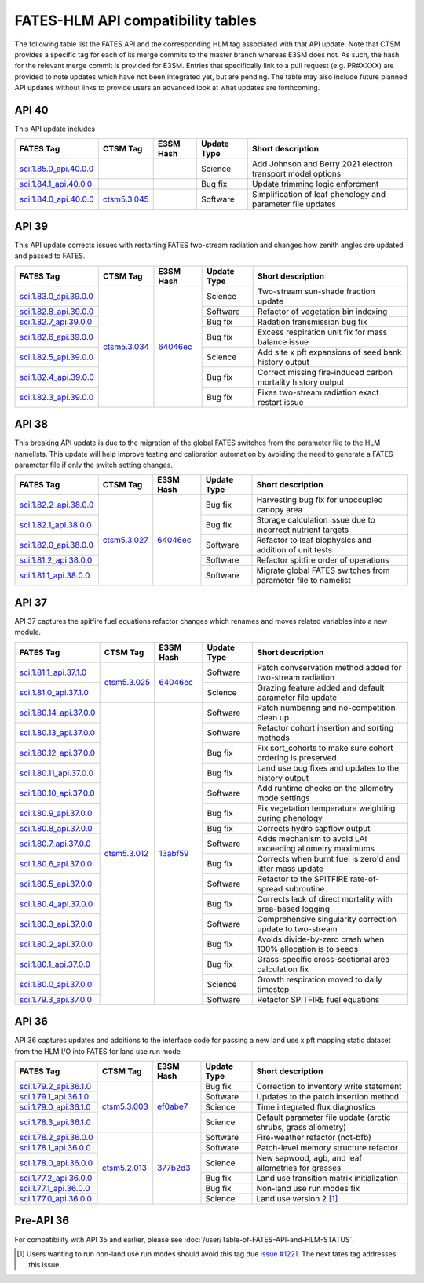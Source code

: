 FATES-HLM API compatibility tables
=============================================

The following table list the FATES API and the corresponding HLM tag associated with that API update.  Note that CTSM provides a specific tag for each of its merge commits to the master branch whereas E3SM does not.  As such, the hash for the relevant merge commit is provided for E3SM.  Entries that specifically link to a pull request (e.g. PR#XXXX) are provided to note updates which have not been integrated yet, but are pending.  The table may also include future planned API updates without links to provide users an advanced look at what updates are forthcoming.

API 40
------

This API update includes 

+--------------------------+----------------+-----------+-------------+-------------------------------------------------------------+
| FATES Tag                | CTSM Tag       | E3SM Hash | Update Type | Short description                                           |
+==========================+================+===========+=============+=============================================================+
| `sci.1.85.0_api.40.0.0`_ |                |           | Science     | Add Johnson and Berry 2021 electron transport model options |
+--------------------------+----------------+-----------+-------------+-------------------------------------------------------------+
| `sci.1.84.1_api.40.0.0`_ |                |           | Bug fix     | Update trimming logic enforcment                            |
+--------------------------+----------------+-----------+-------------+-------------------------------------------------------------+
| `sci.1.84.0_api.40.0.0`_ | `ctsm5.3.045`_ |           | Software    | Simplification of leaf phenology and parameter file updates |
+--------------------------+----------------+-----------+-------------+-------------------------------------------------------------+


API 39
------

This API update corrects issues with restarting FATES two-stream radiation and changes how zenith angles are updated and passed to FATES.

+---------------------------+----------------+------------+-------------+----------------------------------------------------------------+
| FATES Tag                 | CTSM Tag       | E3SM Hash  | Update Type | Short description                                              |
+===========================+================+============+=============+================================================================+
| `sci.1.83.0_api.39.0.0`_  |                |            | Science     | Two-stream sun-shade fraction update                           |
+---------------------------+                +            +-------------+----------------------------------------------------------------+
| `sci.1.82.8_api.39.0.0`_  |                |            | Software    | Refactor of vegetation bin indexing                            |
+---------------------------+                +            +-------------+----------------------------------------------------------------+
| `sci.1.82.7_api.39.0.0`_  |                |            | Bug fix     | Radation transmission bug fix                                  |
+---------------------------+                +            +-------------+----------------------------------------------------------------+
| `sci.1.82.6_api.39.0.0`_  |                |            | Bug fix     | Excess respiration unit fix for mass balance issue             |
+---------------------------+                +            +-------------+----------------------------------------------------------------+
| `sci.1.82.5_api.39.0.0`_  |                |            | Science     | Add site x pft expansions of seed bank history output          |
+---------------------------+                +            +-------------+----------------------------------------------------------------+
| `sci.1.82.4_api.39.0.0`_  |                |            | Bug fix     | Correct missing fire-induced carbon mortality history output   |
+---------------------------+                +            +-------------+----------------------------------------------------------------+
| `sci.1.82.3_api.39.0.0`_  | `ctsm5.3.034`_ | `64046ec`_ | Bug fix     | Fixes two-stream radiation exact restart issue                 |
+---------------------------+----------------+------------+-------------+----------------------------------------------------------------+

API 38
------

This breaking API update is due to the migration of the global FATES switches from the parameter file to the HLM namelists.  This update
will help improve testing and calibration automation by avoiding the need to generate a FATES parameter file if only the switch setting
changes.

+---------------------------+----------------+------------+-------------+----------------------------------------------------------------+
| FATES Tag                 | CTSM Tag       | E3SM Hash  | Update Type | Short description                                              |
+===========================+================+============+=============+================================================================+
| `sci.1.82.2_api.38.0.0`_  |                |            | Bug fix     | Harvesting bug fix for unoccupied canopy area                  |
+---------------------------+                +            +-------------+----------------------------------------------------------------+
| `sci.1.82.1_api.38.0.0`_  |                |            | Bug fix     | Storage calculation issue due to incorrect nutrient targets    |
+---------------------------+                +            +-------------+----------------------------------------------------------------+
| `sci.1.82.0_api.38.0.0`_  |                |            | Software    | Refactor to leaf biophysics and addition of unit tests         |
+---------------------------+                +            +-------------+----------------------------------------------------------------+
| `sci.1.81.2_api.38.0.0`_  |                |            | Software    | Refactor spitfire order of operations                          |
+---------------------------+                +            +-------------+----------------------------------------------------------------+
| `sci.1.81.1_api.38.0.0`_  | `ctsm5.3.027`_ | `64046ec`_ | Software    | Migrate global FATES switches from parameter file to namelist  |
+---------------------------+----------------+------------+-------------+----------------------------------------------------------------+

API 37
------

API 37 captures the spitfire fuel equations refactor changes which renames and moves related variables into a new module.

+---------------------------+----------------+------------+-------------+----------------------------------------------------------------+
| FATES Tag                 | CTSM Tag       | E3SM Hash  | Update Type | Short description                                              |
+===========================+================+============+=============+================================================================+
| `sci.1.81.1_api.37.1.0`_  |                |            | Software    | Patch convservation method added for two-stream radiation      |
+---------------------------+                +            +-------------+----------------------------------------------------------------+
| `sci.1.81.0_api.37.1.0`_  | `ctsm5.3.025`_ | `64046ec`_ | Science     | Grazing feature added and default parameter file update        |
+---------------------------+----------------+------------+-------------+----------------------------------------------------------------+
| `sci.1.80.14_api.37.0.0`_ |                |            | Software    | Patch numbering and no-competition clean up                    |
+---------------------------+                +            +-------------+----------------------------------------------------------------+
| `sci.1.80.13_api.37.0.0`_ |                |            | Software    | Refactor cohort insertion and sorting methods                  |
+---------------------------+                +            +-------------+----------------------------------------------------------------+
| `sci.1.80.12_api.37.0.0`_ |                |            | Bug fix     | Fix sort_cohorts to make sure cohort ordering is preserved     |
+---------------------------+                +            +-------------+----------------------------------------------------------------+
| `sci.1.80.11_api.37.0.0`_ |                |            | Bug fix     | Land use bug fixes and updates to the history output           |
+---------------------------+                +            +-------------+----------------------------------------------------------------+
| `sci.1.80.10_api.37.0.0`_ |                |            | Software    | Add runtime checks on the allometry mode settings              |
+---------------------------+                +            +-------------+----------------------------------------------------------------+
| `sci.1.80.9_api.37.0.0`_  |                |            | Bug fix     | Fix vegetation temperature weighting during phenology          |
+---------------------------+                +            +-------------+----------------------------------------------------------------+
| `sci.1.80.8_api.37.0.0`_  |                |            | Bug fix     | Corrects hydro sapflow output                                  |
+---------------------------+                +            +-------------+----------------------------------------------------------------+
| `sci.1.80.7_api.37.0.0`_  |                |            | Software    | Adds mechanism to avoid LAI exceeding allometry maximums       |
+---------------------------+                +            +-------------+----------------------------------------------------------------+
| `sci.1.80.6_api.37.0.0`_  |                |            | Bug fix     | Corrects when burnt fuel is zero'd and litter mass update      |
+---------------------------+                +            +-------------+----------------------------------------------------------------+
| `sci.1.80.5_api.37.0.0`_  |                |            | Software    | Refactor to the SPITFIRE rate-of-spread subroutine             |
+---------------------------+                +            +-------------+----------------------------------------------------------------+
| `sci.1.80.4_api.37.0.0`_  |                |            | Bug fix     | Corrects lack of direct mortality with area-based logging      |
+---------------------------+                +            +-------------+----------------------------------------------------------------+
| `sci.1.80.3_api.37.0.0`_  |                |            | Software    | Comprehensive singularity correction update to two-stream      |
+---------------------------+                +            +-------------+----------------------------------------------------------------+
| `sci.1.80.2_api.37.0.0`_  |                |            | Bug fix     | Avoids divide-by-zero crash when 100% allocation is to seeds   |
+---------------------------+                +            +-------------+----------------------------------------------------------------+
| `sci.1.80.1_api.37.0.0`_  |                |            | Bug fix     | Grass-specific cross-sectional area calculation fix            |
+---------------------------+                +            +-------------+----------------------------------------------------------------+
| `sci.1.80.0_api.37.0.0`_  |                |            | Science     | Growth respiration moved to daily timestep                     |
+---------------------------+                +            +-------------+----------------------------------------------------------------+
| `sci.1.79.3_api.37.0.0`_  | `ctsm5.3.012`_ | `13abf59`_ | Software    | Refactor SPITFIRE fuel equations                               |
+---------------------------+----------------+------------+-------------+----------------------------------------------------------------+

API 36
------

API 36 captures updates and additions to the interface code for passing a new land use x pft mapping static dataset from the HLM I/O into FATES for land use run mode

+--------------------------+----------------+------------+-------------+----------------------------------------------------------------+
| FATES Tag                | CTSM Tag       | E3SM Hash  | Update Type | Short description                                              |
+==========================+================+============+=============+================================================================+
| `sci.1.79.2_api.36.1.0`_ |                |            | Bug fix     | Correction to inventory write statement                        |
+--------------------------+                +            +-------------+----------------------------------------------------------------+
| `sci.1.79.1_api.36.1.0`_ |                |            | Software    | Updates to the patch insertion method                          |
+--------------------------+                +            +-------------+----------------------------------------------------------------+
| `sci.1.79.0_api.36.1.0`_ |                |            | Science     | Time integrated flux diagnostics                               |
+--------------------------+                +            +-------------+----------------------------------------------------------------+
| `sci.1.78.3_api.36.1.0`_ | `ctsm5.3.003`_ | `ef0abe7`_ | Science     | Default parameter file update (arctic shrubs, grass allometry) |
+--------------------------+----------------+------------+-------------+----------------------------------------------------------------+
| `sci.1.78.2_api.36.0.0`_ |                |            | Software    | Fire-weather refactor (not-bfb)                                |
+--------------------------+                +            +-------------+----------------------------------------------------------------+
| `sci.1.78.1_api.36.0.0`_ |                |            | Software    | Patch-level memory structure refactor                          |
+--------------------------+                +            +-------------+----------------------------------------------------------------+
| `sci.1.78.0_api.36.0.0`_ |                |            | Science     | New sapwood, agb, and leaf allometries for grasses             |
+--------------------------+                +            +-------------+----------------------------------------------------------------+
| `sci.1.77.2_api.36.0.0`_ |                |            | Bug fix     | Land use transition matrix initialization                      |
+--------------------------+                +            +-------------+----------------------------------------------------------------+
| `sci.1.77.1_api.36.0.0`_ |                |            | Bug fix     | Non-land use run modes fix                                     |
+--------------------------+                +            +-------------+----------------------------------------------------------------+
| `sci.1.77.0_api.36.0.0`_ | `ctsm5.2.013`_ | `377b2d3`_ | Science     | Land use version 2 [#]_                                        |
+--------------------------+----------------+------------+-------------+----------------------------------------------------------------+

Pre-API 36
----------

For compatibility with API 35 and earlier, please see :doc:`/user/Table-of-FATES-API-and-HLM-STATUS`.


.. [#] Users wanting to run non-land use run modes should avoid this tag due `issue #1221`_.  The next fates tag addresses this issue.

.. _sci.1.85.0_api.40.0.0: https://github.com/NGEET/fates/releases/tag/sci.1.85.0_api.40.0.0
.. _sci.1.84.1_api.40.0.0: https://github.com/NGEET/fates/releases/tag/sci.1.84.1_api.40.0.0
.. _sci.1.84.0_api.40.0.0: https://github.com/NGEET/fates/releases/tag/sci.1.84.0_api.40.0.0

.. _sci.1.83.0_api.39.0.0: https://github.com/NGEET/fates/releases/tag/sci.1.83.0_api.39.0.0
.. _sci.1.82.8_api.39.0.0: https://github.com/NGEET/fates/releases/tag/sci.1.82.8_api.39.0.0
.. _sci.1.82.7_api.39.0.0: https://github.com/NGEET/fates/releases/tag/sci.1.82.7_api.39.0.0
.. _sci.1.82.6_api.39.0.0: https://github.com/NGEET/fates/releases/tag/sci.1.82.6_api.39.0.0
.. _sci.1.82.5_api.39.0.0: https://github.com/NGEET/fates/releases/tag/sci.1.82.5_api.39.0.0
.. _sci.1.82.4_api.39.0.0: https://github.com/NGEET/fates/releases/tag/sci.1.82.4_api.39.0.0
.. _sci.1.82.3_api.39.0.0: https://github.com/NGEET/fates/releases/tag/sci.1.82.3_api.39.0.0

.. _sci.1.82.2_api.38.0.0: https://github.com/NGEET/fates/releases/tag/sci.1.82.2_api.38.0.0
.. _sci.1.82.1_api.38.0.0: https://github.com/NGEET/fates/releases/tag/sci.1.82.1_api.38.0.0
.. _sci.1.82.0_api.38.0.0: https://github.com/NGEET/fates/releases/tag/sci.1.82.0_api.38.0.0
.. _sci.1.81.2_api.38.0.0: https://github.com/NGEET/fates/releases/tag/sci.1.81.2_api.38.0.0
.. _sci.1.81.1_api.38.0.0: https://github.com/NGEET/fates/releases/tag/sci.1.81.1_api.38.0.0
.. _sci.1.81.1_api.37.1.0: https://github.com/NGEET/fates/releases/tag/sci.1.81.1_api.37.1.0
.. _sci.1.81.0_api.37.1.0: https://github.com/NGEET/fates/releases/tag/sci.1.81.0_api.37.1.0
.. _sci.1.80.14_api.37.0.0: https://github.com/NGEET/fates/releases/tag/sci.1.80.14_api.37.0.0
.. _sci.1.80.13_api.37.0.0: https://github.com/NGEET/fates/releases/tag/sci.1.80.13_api.37.0.0
.. _sci.1.80.12_api.37.0.0: https://github.com/NGEET/fates/releases/tag/sci.1.80.12_api.37.0.0
.. _sci.1.80.11_api.37.0.0: https://github.com/NGEET/fates/releases/tag/sci.1.80.11_api.37.0.0
.. _sci.1.80.10_api.37.0.0: https://github.com/NGEET/fates/releases/tag/sci.1.80.10_api.37.0.0
.. _sci.1.80.9_api.37.0.0: https://github.com/NGEET/fates/releases/tag/sci.1.80.9_api.37.0.0
.. _sci.1.80.8_api.37.0.0: https://github.com/NGEET/fates/releases/tag/sci.1.80.8_api.37.0.0
.. _sci.1.80.7_api.37.0.0: https://github.com/NGEET/fates/releases/tag/sci.1.80.7_api.37.0.0
.. _sci.1.80.6_api.37.0.0: https://github.com/NGEET/fates/releases/tag/sci.1.80.6_api.37.0.0
.. _sci.1.80.5_api.37.0.0: https://github.com/NGEET/fates/releases/tag/sci.1.80.5_api.37.0.0
.. _sci.1.80.4_api.37.0.0: https://github.com/NGEET/fates/releases/tag/sci.1.80.4_api.37.0.0
.. _sci.1.80.3_api.37.0.0: https://github.com/NGEET/fates/releases/tag/sci.1.80.3_api.37.0.0
.. _sci.1.80.2_api.37.0.0: https://github.com/NGEET/fates/releases/tag/sci.1.80.2_api.37.0.0
.. _sci.1.80.1_api.37.0.0: https://github.com/NGEET/fates/releases/tag/sci.1.80.1_api.37.0.0
.. _sci.1.80.0_api.37.0.0: https://github.com/NGEET/fates/releases/tag/sci.1.80.0_api.37.0.0
.. _sci.1.79.3_api.37.0.0: https://github.com/NGEET/fates/releases/tag/sci.1.79.3_api.37.0.0

.. _sci.1.79.2_api.36.1.0: https://github.com/NGEET/fates/releases/tag/sci.1.79.2_api.36.1.0
.. _sci.1.79.1_api.36.1.0: https://github.com/NGEET/fates/releases/tag/sci.1.79.1_api.36.1.0
.. _sci.1.79.0_api.36.1.0: https://github.com/NGEET/fates/releases/tag/sci.1.79.0_api.36.1.0
.. _sci.1.78.3_api.36.1.0: https://github.com/NGEET/fates/releases/tag/sci.1.78.3_api.36.1.0

.. _sci.1.78.2_api.36.0.0: https://github.com/NGEET/fates/releases/tag/sci.1.78.2_api.36.0.0
.. _sci.1.78.1_api.36.0.0: https://github.com/NGEET/fates/releases/tag/sci.1.78.1_api.36.0.0
.. _sci.1.78.0_api.36.0.0: https://github.com/NGEET/fates/releases/tag/sci.1.78.0_api.36.0.0
.. _sci.1.77.2_api.36.0.0: https://github.com/NGEET/fates/releases/tag/sci.1.77.2_api.36.0.0
.. _sci.1.77.1_api.36.0.0: https://github.com/NGEET/fates/releases/tag/sci.1.77.1_api.36.0.0
.. _sci.1.77.0_api.36.0.0: https://github.com/NGEET/fates/releases/tag/sci.1.77.0_api.36.0.0

.. _ctsm5.3.045: https://github.com/ESCOMP/CTSM/releases/tag/ctsm5.3.045
.. _ctsm5.3.034: https://github.com/ESCOMP/CTSM/releases/tag/ctsm5.3.034
.. _ctsm5.3.027: https://github.com/ESCOMP/CTSM/releases/tag/ctsm5.3.027
.. _ctsm5.3.025: https://github.com/ESCOMP/CTSM/releases/tag/ctsm5.3.025
.. _ctsm5.3.012: https://github.com/ESCOMP/CTSM/releases/tag/ctsm5.3.012
.. _ctsm5.3.003: https://github.com/ESCOMP/CTSM/releases/tag/ctsm5.3.003
.. _ctsm5.2.013: https://github.com/ESCOMP/CTSM/releases/tag/ctsm5.2.013

.. _PR 6918: https://github.com/E3SM-Project/E3SM/pull/6918
.. _PR 7027: https://github.com/E3SM-Project/E3SM/pull/7027

.. _1c1a3b9: https://github.com/E3SM-Project/E3SM/commit/1c1a3b9fb78f7bd0177d3c6bdae332d5fa2c93d2
.. _64046ec: https://github.com/E3SM-Project/E3SM/commit/64046ec75587d9fcd035f22553192665dd540f56
.. _ef0abe7: https://github.com/E3SM-Project/E3SM/commit/ef0abe727bb4f3286a40d2350aaded5030197615
.. _377b2d3: https://github.com/E3SM-Project/E3SM/commit/377b2d31d77977efc0f5edf79ba243377f668517
.. _f14a3cf: https://github.com/E3SM-Project/E3SM/commit/f14a3cf738fc56f287665a49231b461878770958

.. _13abf59: https://github.com/E3SM-Project/E3SM/commit/13abf5991f234f8c64237566e228441465180f7e

.. _issue #1221: https://github.com/NGEET/fates/issues/1221

